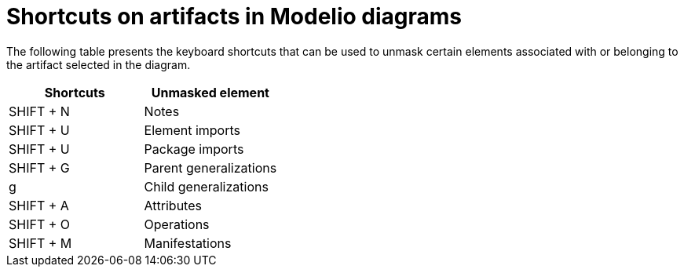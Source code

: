 // Disable all captions for figures.
:!figure-caption:
// Path to the stylesheet files
:stylesdir: .

= Shortcuts on artifacts in Modelio diagrams

The following table presents the keyboard shortcuts that can be used to unmask certain elements associated with or belonging to the artifact selected in the diagram.

[cols=",",options="header",]
|=================================
|Shortcuts |Unmasked element
|SHIFT + N |Notes
|SHIFT + U |Element imports
|SHIFT + U |Package imports
|SHIFT + G |Parent generalizations
|g |Child generalizations
|SHIFT + A |Attributes
|SHIFT + O |Operations
|SHIFT + M |Manifestations
|=================================
